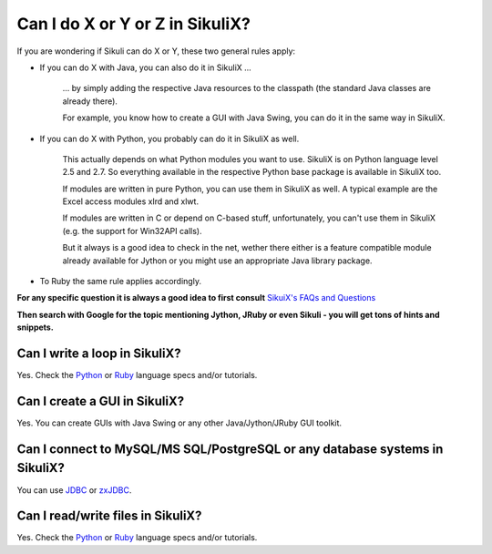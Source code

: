 Can I do X or Y or Z in SikuliX?
================================

If you are wondering if Sikuli can do X or Y, these two general rules apply:

* If you can do X with Java, you can also do it in SikuliX ...

	... by simply adding the respective Java resources to the classpath (the standard Java classes are already there). 
	
	For example, you know how to create a GUI with Java Swing, you can do it in the same way in SikuliX. 

* If you can do X with Python, you probably can do it in SikuliX as well. 

	This actually depends on what Python modules you want to use. SikuliX is on Python language level 2.5 and 2.7. So everything available in the respective Python base package is available in SikuliX too. 
	
	If modules are written in pure Python, you can use them in SikuliX as well. A typical example are the Excel access modules xlrd and xlwt. 
	
	If modules are written in C or depend on C-based stuff, unfortunately, you can't use them in SikuliX (e.g. the support for Win32API calls). 
	
	But it always is a good idea to check in the net, wether there either is a feature compatible module already available for Jython or you might use an appropriate Java library package.

* To Ruby the same rule applies accordingly.

**For any specific question it is always a good idea to first consult** `SikuiX's FAQs and Questions <https://answers.launchpad.net/sikuli>`_

**Then search with Google for the topic mentioning Jython, JRuby or even Sikuli - you will get tons of hints and snippets.** 


Can I write a loop in SikuliX?
------------------------------

Yes. Check the `Python <http://www.jython.org/jythonbook/en/1.0/>`_ or `Ruby <http://docs.ruby-doc.com/docs/ProgrammingRuby>`_ language specs and/or tutorials.  


Can I create a GUI in SikuliX?
------------------------------

Yes. You can create GUIs with Java Swing or any other Java/Jython/JRuby GUI toolkit.


Can I connect to MySQL/MS SQL/PostgreSQL or any database systems in SikuliX?
----------------------------------------------------------------------------

You can use `JDBC <http://www.oracle.com/technetwork/java/javase/jdbc/index.html>`_ or `zxJDBC <http://www.jython.org/jythonbook/en/1.0/DatabasesAndJython.html>`_.


Can I read/write files in SikuliX?
----------------------------------

Yes. Check the `Python <http://www.jython.org/jythonbook/en/1.0/>`_ or `Ruby <http://docs.ruby-doc.com/docs/ProgrammingRuby>`_ language specs and/or tutorials.


